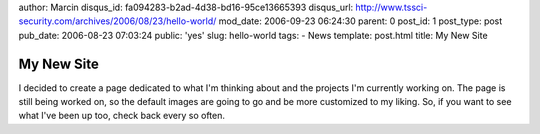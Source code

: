 author: Marcin
disqus_id: fa094283-b2ad-4d38-bd16-95ce13665393
disqus_url: http://www.tssci-security.com/archives/2006/08/23/hello-world/
mod_date: 2006-09-23 06:24:30
parent: 0
post_id: 1
post_type: post
pub_date: 2006-08-23 07:03:24
public: 'yes'
slug: hello-world
tags:
- News
template: post.html
title: My New Site

My New Site
###########

I decided to create a page dedicated to what I'm thinking about and the
projects I'm currently working on. The page is still being worked on, so
the default images are going to go and be more customized to my liking.
So, if you want to see what I've been up too, check back every so often.
